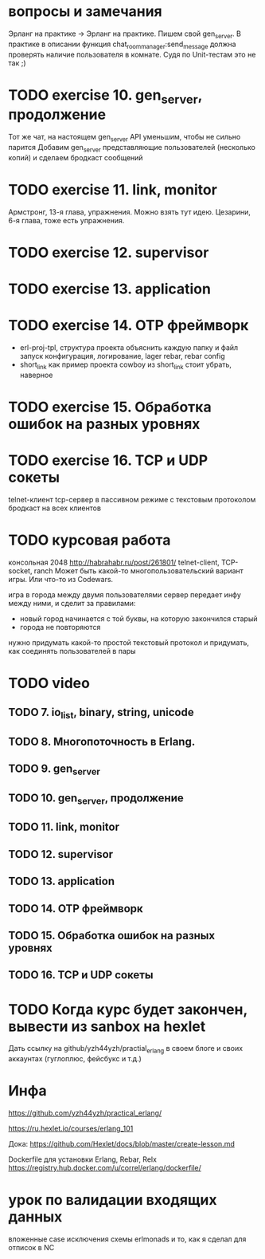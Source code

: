 * вопросы и замечания
Эрланг на практике → Эрланг на практике. Пишем свой gen_server.
В практике в описании функция chat_room_manager:send_message должна проверять наличие пользователя в комнате.
Судя по Unit-тестам это не так ;)


* TODO exercise 10. gen_server, продолжение
  Тот же чат, на настоящем gen_server
  API уменьшим, чтобы не сильно парится
  Добавим gen_server представляющие пользователей (несколько копий)
  и сделаем бродкаст сообщений


* TODO exercise 11. link, monitor
  Армстронг, 13-я глава, упражнения. Можно взять тут идею.
  Цезарини, 6-я глава, тоже есть упражнения.


* TODO exercise 12. supervisor


* TODO exercise 13. application


* TODO exercise 14. OTP фреймворк
- erl-proj-tpl, структура проекта
  объяснить каждую папку и файл
  запуск
  конфигурация, логирование, lager
  rebar, rebar config
- short_link как пример проекта
  cowboy из short_link стоит убрать, наверное


* TODO exercise 15. Обработка ошибок на разных уровнях


* TODO exercise 16. TCP и UDP сокеты
  telnet-клиент
  tcp-сервер в пассивном режиме с текстовым протоколом
  бродкаст на всех клиентов


* TODO курсовая работа
  консольная 2048 http://habrahabr.ru/post/261801/
  telnet-client, TCP-socket, ranch
  Может быть какой-то многопользовательский вариант игры.
  Или что-то из Codewars.

  игра в города между двумя пользователями
  сервер передает инфу между ними, и сделит за правилами:
  - новый город начинается с той буквы, на которую закончился старый
  - города не повторяются
  нужно придумать какой-то простой текстовый протокол
  и придумать, как соединять пользователей в пары


* TODO video

** TODO 7. io_list, binary, string, unicode

** TODO 8. Многопоточность в Erlang.

** TODO 9. gen_server

** TODO 10. gen_server, продолжение

** TODO 11. link, monitor

** TODO 12. supervisor

** TODO 13. application

** TODO 14. OTP фреймворк

** TODO 15. Обработка ошибок на разных уровнях

** TODO 16. TCP и UDP сокеты


* TODO Когда курс будет закончен, вывести из sanbox на hexlet
  Дать ссылку на github/yzh44yzh/practial_erlang в своем блоге и своих аккаунтах (гуглоплюс, фейсбукс и т.д.)


* Инфа

https://github.com/yzh44yzh/practical_erlang/

https://ru.hexlet.io/courses/erlang_101

Дока:
https://github.com/Hexlet/docs/blob/master/create-lesson.md

Dockerfile для установки Erlang, Rebar, Relx
https://registry.hub.docker.com/u/correl/erlang/dockerfile/


* урок по валидации входящих данных
вложенные case
исключения
схемы
erlmonads
и то, как я сделал для отписок в NC
